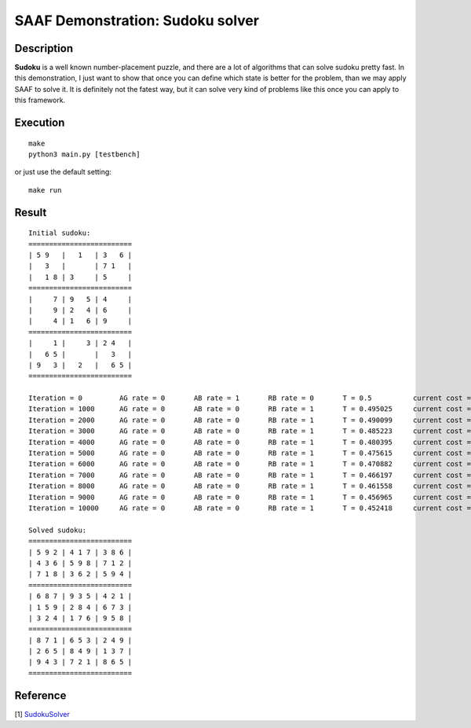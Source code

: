 
=================================
SAAF Demonstration: Sudoku solver
=================================

Description
===========
**Sudoku** is a well known number-placement puzzle, and there are a lot of algorithms that can solve sudoku pretty fast. In this demonstration, I
just want to show that once you can define which state is better for the problem, than we may apply SAAF to solve it. It is definitely not the fatest 
way, but it can solve very kind of problems like this once you can apply to this framework.

Execution
=========

::

  make  
  python3 main.py [testbench]

or just use the default setting::

  make run

Result
======

::

	Initial sudoku:
	=========================
	| 5 9   |   1   | 3   6 |
	|   3   |       | 7 1   |
	|   1 8 | 3     | 5     |
	=========================
	|     7 | 9   5 | 4     |
	|     9 | 2   4 | 6     |
	|     4 | 1   6 | 9     |
	=========================
	|     1 |     3 | 2 4   |
	|   6 5 |       |   3   |
	| 9   3 |   2   |   6 5 |
	=========================

	Iteration = 0         AG rate = 0       AB rate = 1       RB rate = 0       T = 0.5          current cost = -127      best cost = -129      
	Iteration = 1000      AG rate = 0       AB rate = 0       RB rate = 1       T = 0.495025     current cost = -152      best cost = -156      
	Iteration = 2000      AG rate = 0       AB rate = 0       RB rate = 1       T = 0.490099     current cost = -157      best cost = -158      
	Iteration = 3000      AG rate = 0       AB rate = 0       RB rate = 1       T = 0.485223     current cost = -153      best cost = -158      
	Iteration = 4000      AG rate = 0       AB rate = 0       RB rate = 1       T = 0.480395     current cost = -154      best cost = -158      
	Iteration = 5000      AG rate = 0       AB rate = 0       RB rate = 1       T = 0.475615     current cost = -156      best cost = -158      
	Iteration = 6000      AG rate = 0       AB rate = 0       RB rate = 1       T = 0.470882     current cost = -156      best cost = -158      
	Iteration = 7000      AG rate = 0       AB rate = 0       RB rate = 1       T = 0.466197     current cost = -156      best cost = -158      
	Iteration = 8000      AG rate = 0       AB rate = 0       RB rate = 1       T = 0.461558     current cost = -156      best cost = -158      
	Iteration = 9000      AG rate = 0       AB rate = 0       RB rate = 1       T = 0.456965     current cost = -158      best cost = -160      
	Iteration = 10000     AG rate = 0       AB rate = 0       RB rate = 1       T = 0.452418     current cost = -158      best cost = -160      

	Solved sudoku:
	=========================
	| 5 9 2 | 4 1 7 | 3 8 6 |
	| 4 3 6 | 5 9 8 | 7 1 2 |
	| 7 1 8 | 3 6 2 | 5 9 4 |
	=========================
	| 6 8 7 | 9 3 5 | 4 2 1 |
	| 1 5 9 | 2 8 4 | 6 7 3 |
	| 3 2 4 | 1 7 6 | 9 5 8 |
	=========================
	| 8 7 1 | 6 5 3 | 2 4 9 |
	| 2 6 5 | 8 4 9 | 1 3 7 |
	| 9 4 3 | 7 2 1 | 8 6 5 |
	=========================


Reference
=========
[1] `SudokuSolver 
<https://github.com/erichowens/SudokuSolver>`__

